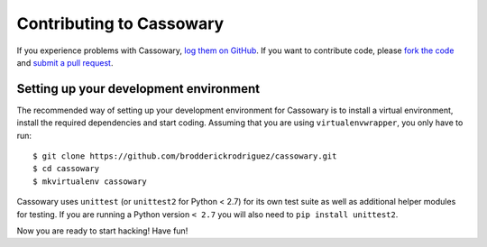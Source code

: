Contributing to Cassowary
=========================

If you experience problems with Cassowary, `log them on GitHub`_. If you want
to contribute code, please `fork the code`_ and `submit a pull request`_.


.. _log them on Github: https://github.com/brodderickrodriguez/cassowary/issues
.. _fork the code: https://github.com/brodderickrodriguez/cassowary
.. _submit a pull request: https://github.com/brodderickrodriguez/cassowary/pulls


Setting up your development environment
---------------------------------------

The recommended way of setting up your development environment for Cassowary
is to install a virtual environment, install the required dependencies and
start coding. Assuming that you are using ``virtualenvwrapper``, you only have
to run::

    $ git clone https://github.com/brodderickrodriguez/cassowary.git
    $ cd cassowary
    $ mkvirtualenv cassowary

Cassowary uses ``unittest`` (or ``unittest2`` for Python < 2.7) for its own test
suite as well as additional helper modules for testing. If you are running a
Python version ``< 2.7`` you will also need to ``pip install unittest2``.

Now you are ready to start hacking! Have fun!
